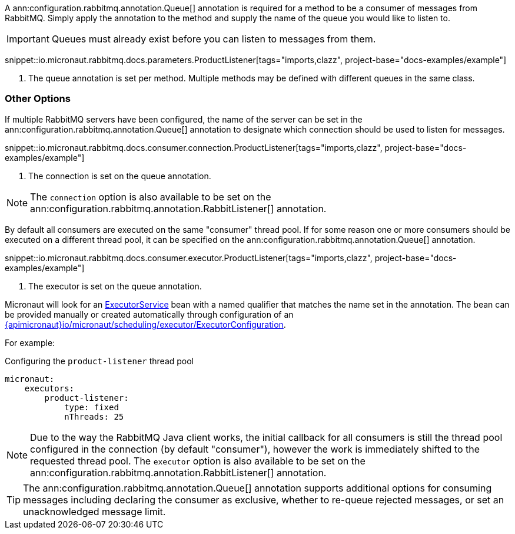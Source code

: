A ann:configuration.rabbitmq.annotation.Queue[] annotation is required for a method to be a consumer of messages from RabbitMQ. Simply apply the annotation to the method and supply the name of the queue you would like to listen to.

IMPORTANT: Queues must already exist before you can listen to messages from them.

snippet::io.micronaut.rabbitmq.docs.parameters.ProductListener[tags="imports,clazz", project-base="docs-examples/example"]

<1> The queue annotation is set per method. Multiple methods may be defined with different queues in the same class.

=== Other Options

If multiple RabbitMQ servers have been configured, the name of the server can be set in the ann:configuration.rabbitmq.annotation.Queue[] annotation to designate which connection should be used to listen for messages.

snippet::io.micronaut.rabbitmq.docs.consumer.connection.ProductListener[tags="imports,clazz", project-base="docs-examples/example"]

<1> The connection is set on the queue annotation.

NOTE: The `connection` option is also available to be set on the ann:configuration.rabbitmq.annotation.RabbitListener[] annotation.

By default all consumers are executed on the same "consumer" thread pool. If for some reason one or more consumers should be executed on a different thread pool, it can be specified on the ann:configuration.rabbitmq.annotation.Queue[] annotation.

snippet::io.micronaut.rabbitmq.docs.consumer.executor.ProductListener[tags="imports,clazz", project-base="docs-examples/example"]

<1> The executor is set on the queue annotation.

Micronaut will look for an link:{jdkapi}/java/util/concurrent/ExecutorService.html[ExecutorService] bean with a named qualifier that matches the name set in the annotation. The bean can be provided manually or created automatically through configuration of an link:{apimicronaut}io/micronaut/scheduling/executor/ExecutorConfiguration[].

For example:

.Configuring the `product-listener` thread pool
[source,yaml]
----
micronaut:
    executors:
        product-listener:
            type: fixed
            nThreads: 25
----

NOTE: Due to the way the RabbitMQ Java client works, the initial callback for all consumers is still the thread pool configured in the connection (by default "consumer"), however the work is immediately shifted to the requested thread pool. The `executor` option is also available to be set on the ann:configuration.rabbitmq.annotation.RabbitListener[] annotation.

TIP: The ann:configuration.rabbitmq.annotation.Queue[] annotation supports additional options for consuming messages including declaring the consumer as exclusive, whether to re-queue rejected messages, or set an unacknowledged message limit.
